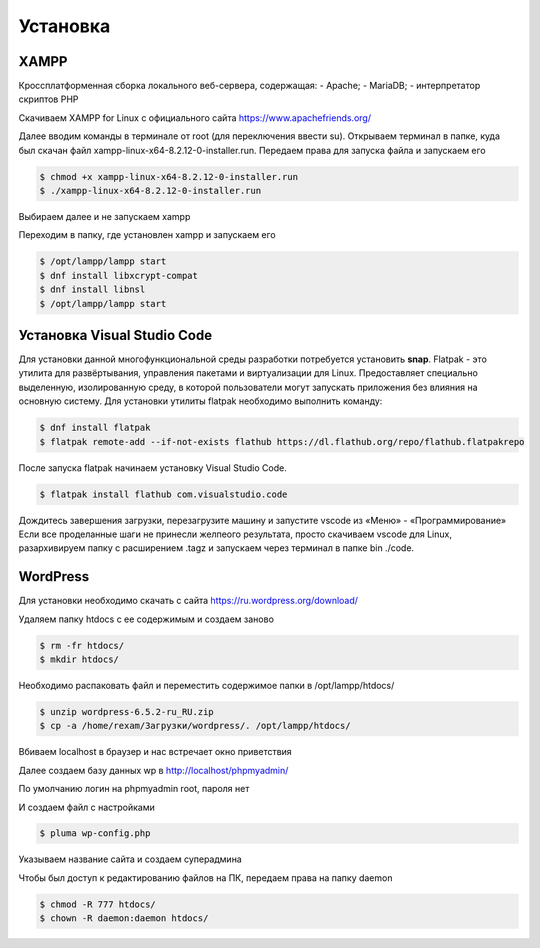 Установка
=========

.. _installation:

XAMPP
------

Кроссплатформенная сборка локального веб-сервера, содержащая:
- Apache;
- MariaDB;
- интерпретатор скриптов PHP

Скачиваем XAMPP for Linux с официального сайта https://www.apachefriends.org/

.. image:: /_static/выбор_xampp.png
   :alt: выбор xampp
   :width: 700

Далее вводим команды в терминале от root (для переключения ввести su). Открываем терминал в папке, куда был скачан файл xampp-linux-x64-8.2.12-0-installer.run. Передаем права для запуска файла и запускаем его

.. code-block:: console

   $ chmod +x xampp-linux-x64-8.2.12-0-installer.run
   $ ./xampp-linux-x64-8.2.12-0-installer.run

.. image:: /_static/установка.png
   :alt: установка
   :width: 700

Выбираем далее и не запускаем xampp

.. image:: /_static/xampp.png
   :alt: xampp
   :width: 700

Переходим в папку, где установлен xampp и запускаем его 

.. code-block:: console

   $ /opt/lampp/lampp start
   $ dnf install libxcrypt-compat
   $ dnf install libnsl
   $ /opt/lampp/lampp start

.. image:: /_static/библиотеки.png
   :alt: библиотеки
   :width: 700
.. image:: /_static/библиотеки_2.png
   :alt: библиотеки
   :width: 700
.. image:: /_static/xampp_запущен.png
   :alt: библиотеки
   :width: 700

Установка Visual Studio Code
-----------------------------

Для установки данной многофункциональной среды разработки потребуется установить **snap**. Flatpak - это утилита для развёртывания, управления пакетами и виртуализации для Linux. Предоставляет специально выделенную, изолированную среду, в которой пользователи могут запускать приложения без влияния на основную систему. Для установки утилиты flatpak необходимо выполнить команду:

.. code-block:: console

   $ dnf install flatpak
   $ flatpak remote-add --if-not-exists flathub https://dl.flathub.org/repo/flathub.flatpakrepo

После запуска flatpak начинаем установку Visual Studio Code.


.. code-block:: console

   $ flatpak install flathub com.visualstudio.code

Дождитесь завершения загрузки, перезагрузите машину и запустите vscode из «Меню» - «Программирование» 
Если все проделанные шаги не принесли желпеого результата, просто скачиваем vscode для Linux, разархивируем папку с расширением .tagz и запускаем через терминал в папке bin ./code. 

WordPress
----------

Для установки необходимо скачать с сайта https://ru.wordpress.org/download/ 

.. image:: /_static/скачать_wordoress.png
   :alt: скачать_wordoress
   :width: 700

Удаляем папку htdocs с ее содержимым и создаем заново 

.. code-block:: console

   $ rm -fr htdocs/
   $ mkdir htdocs/

Необходимо распаковать файл и переместить содержимое папки в /opt/lampp/htdocs/

.. code-block:: console

   $ unzip wordpress-6.5.2-ru_RU.zip
   $ cp -a /home/rexam/Загрузки/wordpress/. /opt/lampp/htdocs/

.. image:: /_static/распаковка.png
   :alt: распаковка
   :width: 700

Вбиваем localhost в браузер и нас встречает окно приветствия

.. image:: /_static/приветствие.png
   :alt: приветствие
   :width: 700

Далее создаем базу данных wp в http://localhost/phpmyadmin/

.. image:: /_static/phpmyadmin.png
   :alt: phpmyadmin
   :width: 700

По умолчанию логин на phpmyadmin root, пароля нет

.. image:: /_static/подключениеБД.png
   :alt: подключениеБД
   :width: 700

И создаем файл с настройками

.. code-block:: console

   $ pluma wp-config.php

.. image:: /_static/файлнастроек.png
   :alt: файлнастроек
   :width: 700

Указываем название сайта и создаем суперадмина 

.. image:: /_static/создание_сайта.png
   :alt: создание_сайта
   :width: 700
.. image:: /_static/поздравляем.png
   :alt: споздравляем
   :width: 700
.. image:: /_static/главное_окно.png
   :alt: главное_окно
   :width: 700

Чтобы был доступ к редактированию файлов на ПК, передаем права на папку daemon

.. code-block:: console

   $ chmod -R 777 htdocs/
   $ chown -R daemon:daemon htdocs/

.. image:: /_static/ftp.png
   :alt: ftp
   :width: 700
